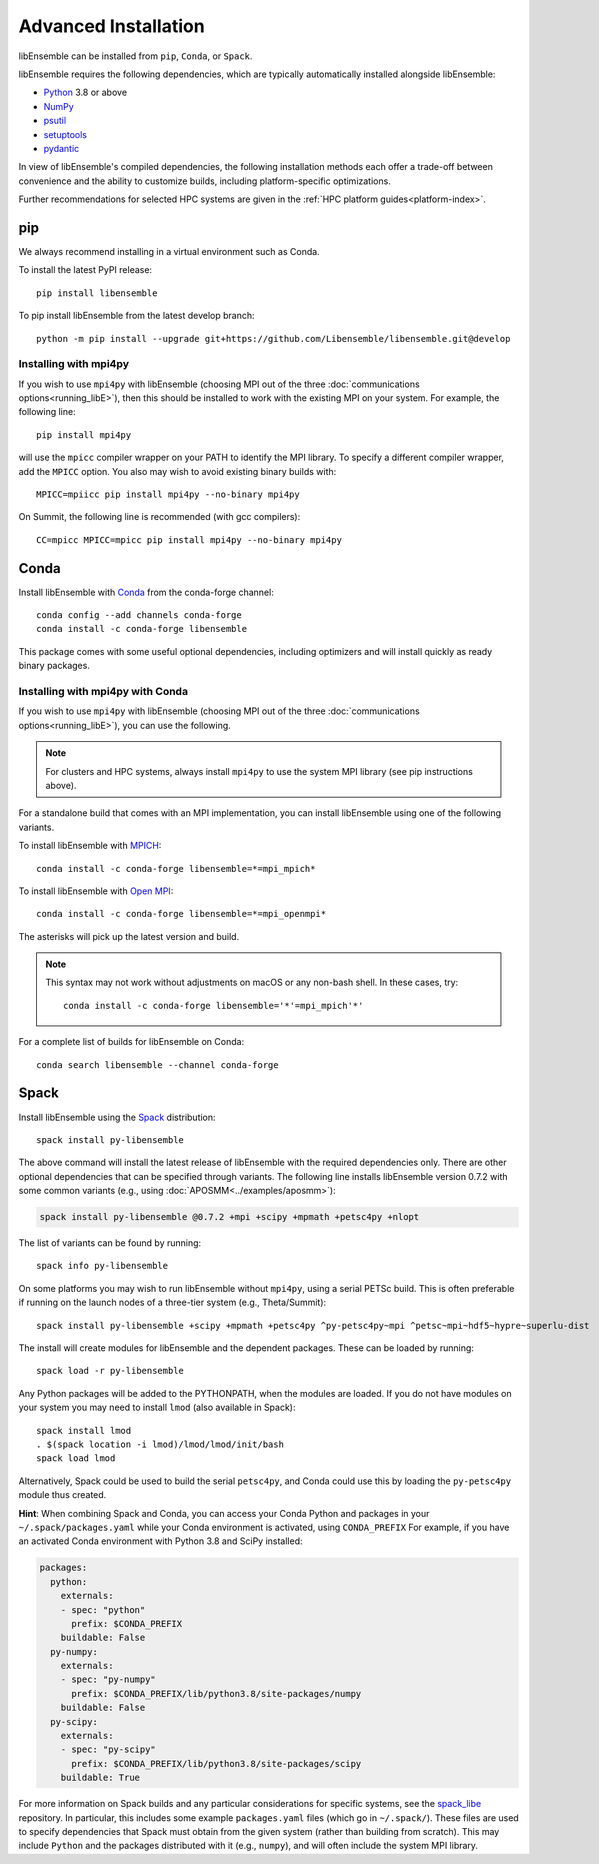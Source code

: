 Advanced Installation
=====================

libEnsemble can be installed from ``pip``, ``Conda``, or ``Spack``.

libEnsemble requires the following dependencies, which are typically
automatically installed alongside libEnsemble:

* Python_ 3.8 or above
* NumPy_
* psutil_
* setuptools_
* pydantic_

In view of libEnsemble's compiled dependencies, the following installation
methods each offer a trade-off between convenience and the ability
to customize builds, including platform-specific optimizations.

Further recommendations for selected HPC systems are given in the
:ref:`HPC platform guides<platform-index>`.

pip
---

We always recommend installing in a virtual environment such as Conda.

To install the latest PyPI release::

    pip install libensemble

To pip install libEnsemble from the latest develop branch::

    python -m pip install --upgrade git+https://github.com/Libensemble/libensemble.git@develop

Installing with mpi4py
^^^^^^^^^^^^^^^^^^^^^^

If you wish to use ``mpi4py`` with libEnsemble (choosing MPI out of the three
:doc:`communications options<running_libE>`), then this should
be installed to work with the existing MPI on your system. For example,
the following line::

    pip install mpi4py

will use the ``mpicc`` compiler wrapper on your PATH to identify the MPI library.
To specify a different compiler wrapper, add the ``MPICC`` option.
You also may wish to avoid existing binary builds with::

    MPICC=mpiicc pip install mpi4py --no-binary mpi4py

On Summit, the following line is recommended (with gcc compilers)::

    CC=mpicc MPICC=mpicc pip install mpi4py --no-binary mpi4py

Conda
-----

Install libEnsemble with Conda_ from the conda-forge channel::

    conda config --add channels conda-forge
    conda install -c conda-forge libensemble

This package comes with some useful optional dependencies, including
optimizers and will install quickly as ready binary packages.

Installing with mpi4py with Conda
^^^^^^^^^^^^^^^^^^^^^^^^^^^^^^^^^

If you wish to use ``mpi4py`` with libEnsemble (choosing MPI out of the three
:doc:`communications options<running_libE>`), you can use the
following.

.. note::
    For clusters and HPC systems, always install ``mpi4py`` to use the
    system MPI library (see pip instructions above).

For a standalone build that comes with an MPI implementation, you can install
libEnsemble using one of the following variants.

To install libEnsemble with MPICH_::

    conda install -c conda-forge libensemble=*=mpi_mpich*

To install libEnsemble with `Open MPI`_::

    conda install -c conda-forge libensemble=*=mpi_openmpi*

The asterisks will pick up the latest version and build.

.. note::
    This syntax may not work without adjustments on macOS or any non-bash
    shell. In these cases, try::

        conda install -c conda-forge libensemble='*'=mpi_mpich'*'

For a complete list of builds for libEnsemble on Conda::

    conda search libensemble --channel conda-forge

Spack
-----

Install libEnsemble using the Spack_ distribution::

    spack install py-libensemble

The above command will install the latest release of libEnsemble with
the required dependencies only. There are other optional
dependencies that can be specified through variants. The following
line installs libEnsemble version 0.7.2 with some common variants
(e.g., using :doc:`APOSMM<../examples/aposmm>`):

.. code-block:: bash

    spack install py-libensemble @0.7.2 +mpi +scipy +mpmath +petsc4py +nlopt

The list of variants can be found by running::

    spack info py-libensemble

On some platforms you may wish to run libEnsemble without ``mpi4py``,
using a serial PETSc build. This is often preferable if running on
the launch nodes of a three-tier system (e.g., Theta/Summit)::

    spack install py-libensemble +scipy +mpmath +petsc4py ^py-petsc4py~mpi ^petsc~mpi~hdf5~hypre~superlu-dist

The install will create modules for libEnsemble and the dependent
packages. These can be loaded by running::

    spack load -r py-libensemble

Any Python packages will be added to the PYTHONPATH, when the modules are loaded. If you do not have
modules on your system you may need to install ``lmod`` (also available in Spack)::

    spack install lmod
    . $(spack location -i lmod)/lmod/lmod/init/bash
    spack load lmod

Alternatively, Spack could be used to build the serial ``petsc4py``, and Conda could use this by loading
the ``py-petsc4py`` module thus created.

**Hint**: When combining Spack and Conda, you can access your Conda Python and packages in your
``~/.spack/packages.yaml`` while your Conda environment is activated, using ``CONDA_PREFIX``
For example, if you have an activated Conda environment with Python 3.8 and SciPy installed:

.. code-block:: yaml

    packages:
      python:
        externals:
        - spec: "python"
          prefix: $CONDA_PREFIX
        buildable: False
      py-numpy:
        externals:
        - spec: "py-numpy"
          prefix: $CONDA_PREFIX/lib/python3.8/site-packages/numpy
        buildable: False
      py-scipy:
        externals:
        - spec: "py-scipy"
          prefix: $CONDA_PREFIX/lib/python3.8/site-packages/scipy
        buildable: True

For more information on Spack builds and any particular considerations
for specific systems, see the spack_libe_ repository. In particular, this
includes some example ``packages.yaml`` files (which go in ``~/.spack/``).
These files are used to specify dependencies that Spack must obtain from
the given system (rather than building from scratch). This may include
``Python`` and the packages distributed with it (e.g., ``numpy``), and will
often include the system MPI library.

.. _GitHub: https://github.com/Libensemble/libensemble
.. _Conda: https://docs.conda.io/en/latest/
.. _conda-forge: https://conda-forge.org/
.. _MPICH: https://www.mpich.org/
.. _NumPy: http://www.numpy.org
.. _`Open MPI`: https://www.open-mpi.org/
.. _psutil: https://pypi.org/project/psutil/
.. _pydantic: https://pydantic-docs.helpmanual.io/
.. _Python: http://www.python.org
.. _setuptools: https://setuptools.pypa.io/en/latest/
.. _Spack: https://spack.readthedocs.io/en/latest
.. _spack_libe: https://github.com/Libensemble/spack_libe
